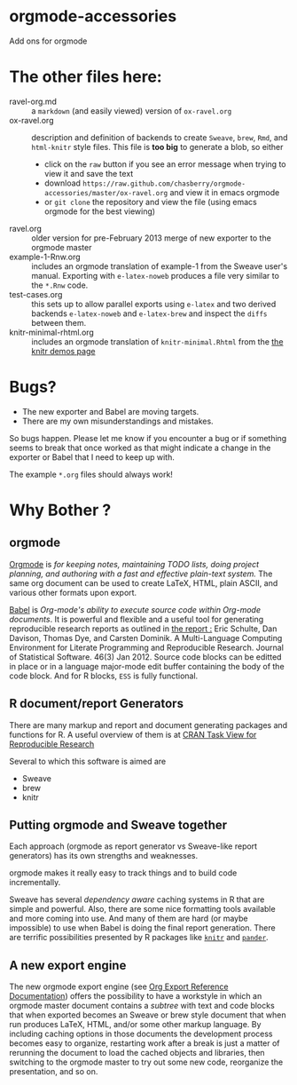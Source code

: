 * orgmode-accessories


Add ons for orgmode

* The other files here:

- ravel-org.md :: a ~markdown~ (and easily viewed) version of ~ox-ravel.org~
- ox-ravel.org :: description and definition of backends to create
               ~Sweave~, ~brew~, ~Rmd~, and ~html-knitr~ style files. This
               file is *too big* to generate a blob, so either
  - click on the ~raw~ button if you see an error message when trying
    to view it and save the text
  - download ~https://raw.github.com/chasberry/orgmode-accessories/master/ox-ravel.org~
    and view it in emacs orgmode
  - or ~git clone~ the repository and view the file (using emacs
    orgmode for the best viewing)
- ravel.org :: older version for pre-February 2013 merge of new
               exporter to the orgmode master
- example-1-Rnw.org :: includes an orgmode translation of example-1 from the
     Sweave user's manual. Exporting with ~e-latex-noweb~ produces a
     file very similar to the =*.Rnw= code.
- test-cases.org :: this sets up to allow parallel exports using
                    ~e-latex~ and two derived backends ~e-latex-noweb~
                    and ~e-latex-brew~ and inspect the =diffs= between
                    them.
- knitr-minimal-rhtml.org :: includes an orgmode translation of
     =knitr-minimal.Rhtml= from the [[http://yihui.name/knitr/demos][the knitr demos page]]

* Bugs?

- The new exporter and Babel are moving targets.
- There are my own misunderstandings and mistakes.  


So bugs happen. Please let me know if you encounter a bug or if
something seems to break that once worked as that might indicate a
change in the exporter or Babel that I need to keep up with.

The example ~*.org~ files should always work! 


* Why Bother ?

  
** orgmode

[[http://orgmode.org/index.html][Orgmode]] is /for keeping notes, maintaining TODO lists, doing project planning, and authoring with a fast and effective plain-text system./ The same org document can be used to create LaTeX, HTML, plain ASCII, and various other formats upon export.

[[http://orgmode.org/worg/org-contrib/babel/index.html][Babel]] is /Org-mode's ability to/ /execute source code/ /within Org-mode documents/. It is powerful and flexible and a useful tool for generating reproducible research reports as outlined in [[http://www.jstatsoft.org/v46/i03][the report :]] Eric Schulte, Dan Davison, Thomas Dye, and Carsten Dominik. A Multi-Language Computing Environment for Literate Programming and Reproducible Research. Journal of Statistical Software. 46(3) Jan 2012. Source code blocks can be editted in place or in a language major-mode edit buffer containing the body of the code block. And for R blocks, ~ESS~ is fully functional.

** R document/report Generators 

There are many markup and report and document generating packages and
functions for R. A useful overview of them is at [[http://cran.r-project.org/web/views/ReproducibleResearch.html][CRAN Task View for
Reproducible Research]]

Several to which this software is aimed are 

   - Sweave
   - brew 
   - knitr

** Putting orgmode and Sweave together

Each approach (orgmode as report generator vs Sweave-like report
generators) has its own strengths and weaknesses.

orgmode makes it really easy to track things and to build code
incrementally.

Sweave has several /dependency aware/ caching systems in R that are
simple and powerful. Also, there are some nice formatting tools
available and more coming into use. And many of them are hard (or
maybe impossible) to use when Babel is doing the final report
generation. There are terrific possibilities presented by R packages
like [[http://yihui.name/knitr/][=knitr=]] and [[https://github.com/daroczig/pander][=pander=]].

** A new export engine

The new orgmode export engine (see [[http://orgmode.org/worg/dev/org-export-reference.html][Org Export Reference Documentation]])
 offers the possibility to have a workstyle in which an orgmode master
 document contains a /subtree/ with text and code blocks that when
 exported becomes an Sweave or brew style document that when run
 produces LaTeX, HTML, and/or some other markup language. By including
 caching options in those documents the development process becomes
 easy to organize, restarting work after a break is just a matter of
 rerunning the document to load the cached objects and libraries, then
 switching to the orgmode master to try out some new code, reorganize
 the presentation, and so on.
